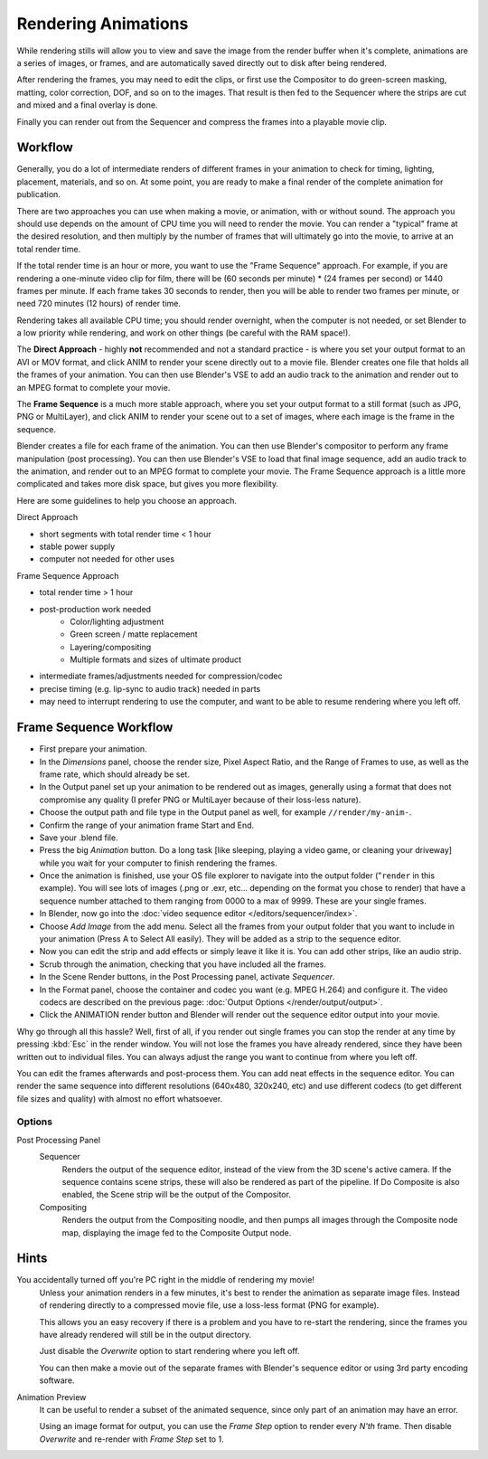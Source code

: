 
********************
Rendering Animations
********************

While rendering stills will allow you to view and save the image from the render buffer when
it's complete, animations are a series of images, or frames,
and are automatically saved directly out to disk after being rendered.

After rendering the frames, you may need to edit the clips,
or first use the Compositor to do green-screen masking, matting, color correction, DOF,
and so on to the images. That result is then fed to the Sequencer where the strips are cut and
mixed and a final overlay is done.

Finally you can render out from the Sequencer and compress the frames into a playable movie clip.


Workflow
========

Generally, you do a lot of intermediate renders of different frames in your animation to check
for timing, lighting, placement, materials, and so on. At some point,
you are ready to make a final render of the complete animation for publication.

There are two approaches you can use when making a movie, or animation, with or without sound.
The approach you should use depends on the amount of CPU time you will need to render the movie.
You can render a "typical" frame at the desired resolution,
and then multiply by the number of frames that will ultimately go into the movie, to arrive at an total render time.

If the total render time is an hour or more, you want to use the "Frame Sequence" approach.
For example, if you are rendering a one-minute video clip for film, there will be
(60 seconds per minute) * (24 frames per second) or 1440 frames per minute.
If each frame takes 30 seconds to render,
then you will be able to render two frames per minute, or need 720 minutes (12 hours)
of render time.

Rendering takes all available CPU time; you should render overnight,
when the computer is not needed, or set Blender to a low priority while rendering,
and work on other things (be careful with the RAM space!).

The **Direct Approach** - highly **not** recommended and not a standard practice - is where
you set your output format to an AVI or MOV format,
and click ANIM to render your scene directly out to a movie file.
Blender creates one file that holds all the frames of your animation. You can then use
Blender's VSE to add an audio track to the animation and render out to an MPEG format to
complete your movie.

The **Frame Sequence** is a much more stable approach,
where you set your output format to a still format (such as JPG, PNG or MultiLayer),
and click ANIM to render your scene out to a set of images,
where each image is the frame in the sequence.

Blender creates a file for each frame of the animation.
You can then use Blender's compositor to perform any frame manipulation (post processing).
You can then use Blender's VSE to load that final image sequence,
add an audio track to the animation, and render out to an MPEG format to complete your movie.
The Frame Sequence approach is a little more complicated and takes more disk space,
but gives you more flexibility.

Here are some guidelines to help you choose an approach.

Direct Approach

- short segments with total render time < 1 hour
- stable power supply
- computer not needed for other uses

Frame Sequence Approach

- total render time > 1 hour
- post-production work needed
   - Color/lighting adjustment
   - Green screen / matte replacement
   - Layering/compositing
   - Multiple formats and sizes of ultimate product
- intermediate frames/adjustments needed for compression/codec
- precise timing (e.g. lip-sync to audio track) needed in parts
- may need to interrupt rendering to use the computer, and want to be able to resume rendering where you left off.


Frame Sequence Workflow
=======================

- First prepare your animation.
- In the *Dimensions* panel, choose the render size, Pixel Aspect Ratio, and the Range of Frames to use,
  as well as the frame rate, which should already be set.
- In the Output panel set up your animation to be rendered out as images,
  generally using a format that does not compromise any quality
  (I prefer PNG or MultiLayer because of their loss-less nature).
- Choose the output path and file type in the Output panel as well, for example ``//render/my-anim-``.
- Confirm the range of your animation frame Start and End.
- Save your .blend file.
- Press the big *Animation* button.
  Do a long task [like sleeping, playing a video game,
  or cleaning your driveway] while you wait for your computer to finish rendering the frames.
- Once the animation is finished,
  use your OS file explorer to navigate into the output folder ("``render`` in this example).
  You will see lots of images (.png or .exr, etc... depending on the format you chose to render)
  that have a sequence number attached to them ranging from 0000 to a max of 9999. These are your single frames.
- In Blender, now go into the :doc:`video sequence editor </editors/sequencer/index>`.
- Choose *Add Image* from the add menu. Select all the frames from your output folder that you want to include
  in your animation (Press A to Select All easily). They will be added as a strip to the sequence editor.
- Now you can edit the strip and add effects or simply leave it like it is.
  You can add other strips, like an audio strip.
- Scrub through the animation, checking that you have included all the frames.
- In the Scene Render buttons, in the Post Processing panel, activate *Sequencer*.
- In the Format panel, choose the container and codec you want (e.g. MPEG H.264) and configure it.
  The video codecs are described on the previous page: :doc:`Output Options </render/output/output>`.
- Click the ANIMATION render button and Blender will render out the sequence editor output into your movie.

Why go through all this hassle? Well, first of all, if you render out single frames you can
stop the render at any time by pressing :kbd:`Esc` in the render window.
You will not lose the frames you have already rendered,
since they have been written out to individual files.
You can always adjust the range you want to continue from where you left off.

You can edit the frames afterwards and post-process them.
You can add neat effects in the sequence editor.
You can render the same sequence into different resolutions (640x480, 320x240, etc)
and use different codecs (to get different file sizes and quality)
with almost no effort whatsoever.


Options
-------

Post Processing Panel
   Sequencer
      Renders the output of the sequence editor, instead of the view from the 3D scene's active camera.
      If the sequence contains scene strips, these will also be rendered as part of the pipeline.
      If Do Composite is also enabled, the Scene strip will be the output of the Compositor.
   Compositing
      Renders the output from the Compositing noodle, and then pumps all images through the Composite node map,
      displaying the image fed to the Composite Output node.


Hints
=====

You accidentally turned off you're PC right in the middle of rendering my movie!
   Unless your animation renders in a few minutes,
   it's best to render the animation as separate image files.
   Instead of rendering directly to a compressed movie file, use a loss-less format (PNG for example).

   This allows you an easy recovery if there is a problem and you have to re-start the rendering,
   since the frames you have already rendered will still be in the output directory.

   Just disable the *Overwrite* option to start rendering where you left off.

   You can then make a movie out of the separate frames with Blender's sequence editor
   or using 3rd party encoding software.

Animation Preview
   It can be useful to render a subset of the animated sequence,
   since only part of an animation may have an error.

   Using an image format for output,
   you can use the *Frame Step* option to render every *N'th* frame.
   Then disable *Overwrite* and re-render with *Frame Step* set to 1.
